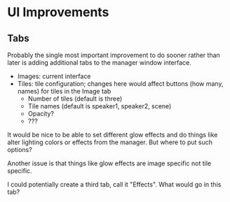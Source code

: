 * UI Improvements

** Tabs
Probably the single most important improvement to do sooner rather than later is adding additional tabs to the manager window interface.

- Images: current interface
- Tiles: tile configuration; changes here would affect buttons (how many, names) for tiles in the Image tab
   + Number of tiles (default is three)
   + Tile names (default is speaker1, speaker2, scene)
   + Opacity? 
   + ???


It would be nice to be able to set different glow effects and do things like alter lighting colors or effects from the manager. But where to put such options?

Another issue is that things like glow effects are image specific not tile specific. 

I could potentially create a third tab, call it "Effects". What would go in this tab? 
